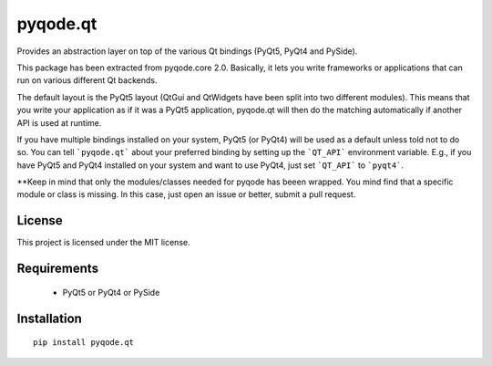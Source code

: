 pyqode.qt
=========

Provides an abstraction layer on top of the various Qt bindings (PyQt5, PyQt4 and PySide).

This package has been extracted from pyqode.core 2.0. Basically, it lets you write frameworks or applications that can run on various different Qt backends. 

The default layout is the PyQt5 layout (QtGui and QtWidgets have been split into two different modules). This means that you write your application as if it was a PyQt5 application, pyqode.qt will then do the matching automatically if another API is used at runtime. 

If you have multiple bindings installed on your system, PyQt5 (or PyQt4) will be used as a default unless told not to do so. You can tell ```pyqode.qt``` about your preferred binding by setting up the ```QT_API``` environment variable. E.g., if you have PyQt5 and PyQt4 installed on your system and want to use PyQt4, just set ```QT_API``` to ```pyqt4```.


**Keep in mind that only the modules/classes needed for pyqode has beeen wrapped. You mind find that a specific module or class is missing. In this case, just open an issue or better, submit a pull request.

License
--------

This project is licensed under the MIT license.


Requirements
------------

 - PyQt5 or PyQt4 or PySide

Installation
------------
::

  pip install pyqode.qt
